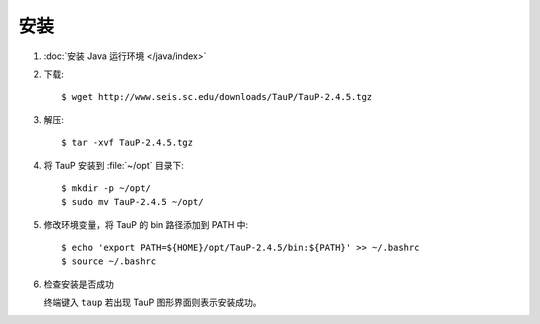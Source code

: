 安装
====

1.  :doc:`安装 Java 运行环境 </java/index>`

2.  下载::

        $ wget http://www.seis.sc.edu/downloads/TauP/TauP-2.4.5.tgz

3.  解压::

        $ tar -xvf TauP-2.4.5.tgz

4.  将 TauP 安装到 :file:`~/opt` 目录下::

        $ mkdir -p ~/opt/
        $ sudo mv TauP-2.4.5 ~/opt/

5.  修改环境变量，将 TauP 的 bin 路径添加到 PATH 中::

        $ echo 'export PATH=${HOME}/opt/TauP-2.4.5/bin:${PATH}' >> ~/.bashrc
        $ source ~/.bashrc

6.  检查安装是否成功

    终端键入 ``taup`` 若出现 TauP 图形界面则表示安装成功。
